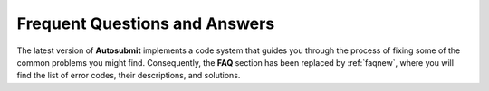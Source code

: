 ##############################
Frequent Questions and Answers
##############################

The latest version of **Autosubmit** implements a code system that guides you through the process of fixing some of the common problems you might find. Consequently, the **FAQ** section has been replaced by :ref:`faqnew`, where you will find the list of error codes, their descriptions, and solutions.

